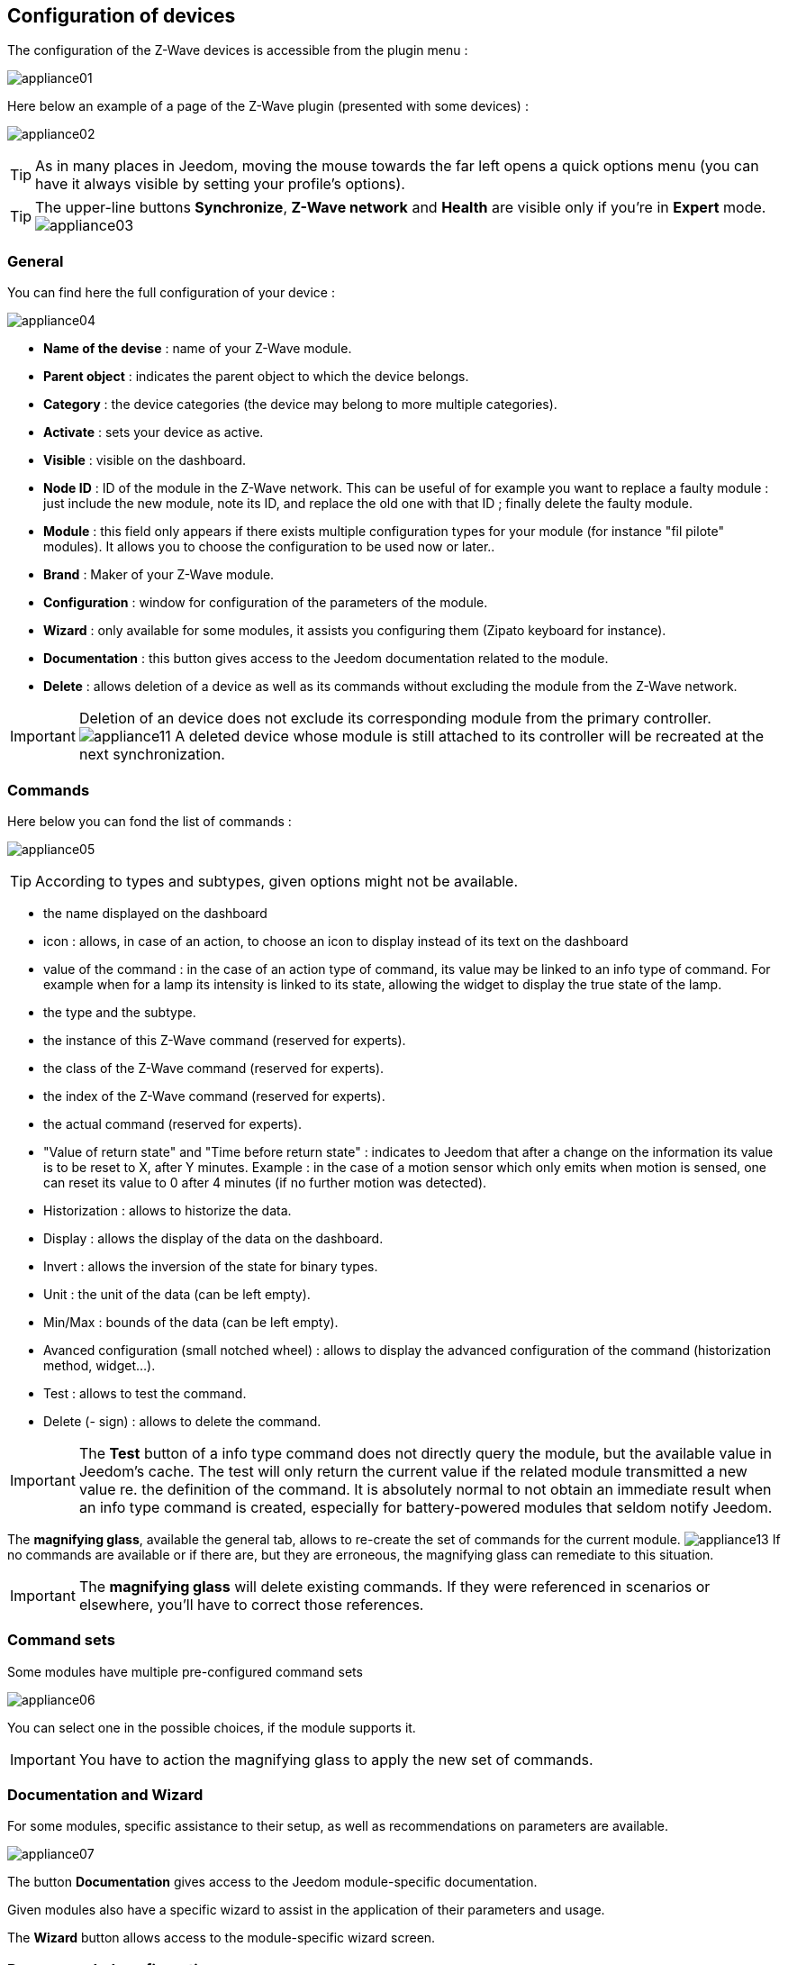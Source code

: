 == Configuration of devices

The configuration of the Z-Wave devices is accessible from the plugin menu :

image:../images/appliance01.png[]

Here below an example of a page of the Z-Wave plugin (presented with some devices) :

image:../images/appliance02.png[]

[TIP]
As in many places in Jeedom, moving the mouse towards the far left opens a quick options menu (you can have it always visible by setting your profile's options).

[TIP]
The upper-line buttons *Synchronize*, *Z-Wave network* and *Health* are visible only if you're in *Expert* mode.
image:../images/appliance03.png[]

=== General

You can find here the full configuration of your device :

image:../images/appliance04.png[]

* *Name of the devise* : name of your Z-Wave module.
* *Parent object* : indicates the parent object to which the device belongs.
* *Category* : the device categories (the device may belong to more multiple categories).
* *Activate* : sets your device as active.
* *Visible* : visible on the dashboard.
* *Node ID* : ID of the module in the Z-Wave network. This can be useful of for example you want to replace a faulty module : just include the new module, note its ID, and replace the old one with that ID ; finally delete the faulty module.
* *Module* : this field only appears if there exists multiple configuration types for your module (for instance "fil pilote" modules). It allows you to choose the configuration to be used now or later..
* *Brand* : Maker of your Z-Wave module.
* *Configuration* : window for configuration of the parameters of the module.
* *Wizard* : only available for some modules, it assists you configuring them  (Zipato keyboard for instance).
* *Documentation* : this button gives access to the Jeedom documentation related to the module.
* *Delete* : allows deletion of a device as well as its commands without excluding the module from the Z-Wave network.

[IMPORTANT]
Deletion of an device does not exclude its corresponding module from the primary controller.
image:../images/appliance11.png[]
A deleted device whose module is still attached to its controller will be recreated at the next synchronization.


=== Commands

Here below you can fond the list of commands :

image:../images/appliance05.png[]

[TIP]
According to types and subtypes, given options might not be available.

* the name displayed on the dashboard
* icon : allows, in case of an action, to choose an icon to display instead of its text on the dashboard 
* value of the command : in the case of an action type of command, its value may be linked to an info type of command. For example when for a lamp its intensity is linked to its state, allowing the widget to display the true state of the lamp.
* the type and the subtype.
* the instance of this Z-Wave command (reserved for experts).
* the class of the Z-Wave command (reserved for experts).
* the index of the Z-Wave command (reserved for experts).
* the actual command (reserved for experts).
* "Value of return state" and "Time before return state" : indicates to Jeedom that after a change on the information its value is to be reset to X, after Y minutes. Example : in the case of a motion sensor which only emits when motion is sensed, one can reset its value to 0 after 4 minutes (if no further motion was detected).
* Historization : allows to historize the data.
* Display : allows the display of the data on the dashboard.
* Invert : allows the inversion of the state for binary types.
* Unit : the unit of the data (can be left empty). 
* Min/Max : bounds of the data (can be left empty).
* Avanced configuration (small notched wheel) : allows to display the advanced configuration of the command (historization method, widget...).
* Test : allows to test the command.
* Delete (- sign) : allows to delete the command.


[IMPORTANT]
The *Test* button of a info type command does not directly query the module, but the available value in Jeedom's cache.
The test will only return the current value if the related module transmitted a new value re. the definition of the command. 
It is absolutely normal to not obtain an immediate result when an info type command is created, especially for battery-powered modules that seldom notify Jeedom.

The *magnifying glass*, available the general tab, allows to re-create the set of commands for the current module.
image:../images/appliance13.png[]
If no commands are available or if there are, but they are erroneous, the magnifying glass can remediate to this situation.


[IMPORTANT]
The *magnifying glass* will delete existing commands. If they were referenced in scenarios or elsewhere, you'll have to correct those references.


=== Command sets

Some modules have multiple pre-configured command sets

image:../images/appliance06.png[]

You can select one in the possible choices, if the module supports it.

[IMPORTANT]
You have to action the magnifying glass to apply the new set of commands.

=== Documentation and Wizard

For some modules, specific assistance to their setup, as well as recommendations on parameters are available.

image:../images/appliance07.png[]

The button *Documentation* gives access to the Jeedom module-specific documentation.

Given modules also have a specific wizard to assist in the application of their parameters and usage. 

The *Wizard* button allows access to the module-specific wizard screen. 


=== Recommended configuration

image:../images/appliance08.png[]

Allows the application of a configuration that is recommended by the Jeedom team.

[TIP]
Upon inclusion, module are driven by their default parameters,  and some functionalities are not activated.

The following elements, depending on the situation, will be applied to simplify the use of the module.

* *Parameters* allowing for the quick setup of all fonctionnalities of the module.
* *Association groups* required for correct usage.
* *Wake-up interval*, for the battery-powered modules.
* Activation of the *manual refresh* for the modules that don't notify their change of states without being requested to do so.

To apply the recommended configuration set, click on the *Recommended configuration" button.
and then confirm the application of the recommended configuration.

image:../images/appliance09.png[]

The wizard activates the different configuration elements.

A confirmation of the correct flow will be displayed as a ribbon.

image:../images/appliance10.png[]

[IMPORTANT]
The battery-powered modules have to be woken-up to apply the configuration elements.

The device page informs you if configuration elements have not yet been applied to the module.
Please either refer to the documentation of the module to manually wake it up, or wait for its next wake-up

image:../images/appliance11.png[]


[TIP]
It is possible to automatically apply the recommended configurations when including modules, refer to the plugin configuration section for details.
